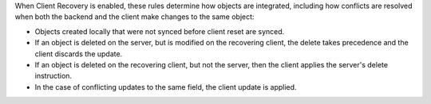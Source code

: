 When Client Recovery is enabled, these rules determine how objects are 
integrated, including how conflicts are resolved when both 
the backend and the client make changes to the same object:

- Objects created locally that were not synced before client reset are synced.
- If an object is deleted on the server, but is modified on the recovering 
  client, the delete takes precedence and the client discards the update.
- If an object is deleted on the recovering client, but not the server, 
  then the client applies the server's delete instruction.
- In the case of conflicting updates to the same field, the client update 
  is applied.
